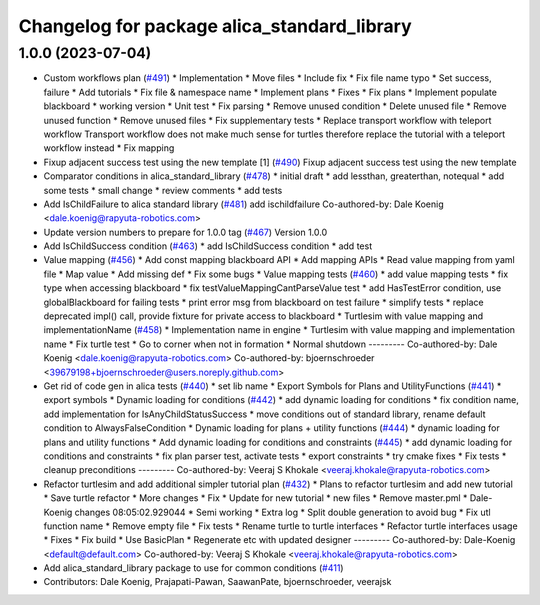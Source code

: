 ^^^^^^^^^^^^^^^^^^^^^^^^^^^^^^^^^^^^^^^^^^^^
Changelog for package alica_standard_library
^^^^^^^^^^^^^^^^^^^^^^^^^^^^^^^^^^^^^^^^^^^^

1.0.0 (2023-07-04)
------------------
* Custom workflows plan (`#491 <https://github.com/rapyuta-robotics/alica/issues/491>`_)
  * Implementation
  * Move files
  * Include fix
  * Fix file name typo
  * Set success, failure
  * Add tutorials
  * Fix file & namespace name
  * Implement plans
  * Fixes
  * Fix plans
  * Implement populate blackboard
  * working version
  * Unit test
  * Fix parsing
  * Remove unused condition
  * Delete unused file
  * Remove unused function
  * Remove unused files
  * Fix supplementary tests
  * Replace transport workflow with teleport workflow
  Transport workflow does not make much sense for turtles therefore
  replace the tutorial with a teleport workflow instead
  * Fix mapping
* Fixup adjacent success test using the new template [1] (`#490 <https://github.com/rapyuta-robotics/alica/issues/490>`_)
  Fixup adjacent success test using the new template
* Comparator conditions in alica_standard_library  (`#478 <https://github.com/rapyuta-robotics/alica/issues/478>`_)
  * initial draft
  * add lessthan, greaterthan, notequal
  * add some tests
  * small change
  * review comments
  * add tests
* Add IsChildFailure to alica standard library (`#481 <https://github.com/rapyuta-robotics/alica/issues/481>`_)
  add ischildfailure
  Co-authored-by: Dale Koenig <dale.koenig@rapyuta-robotics.com>
* Update version numbers to prepare for 1.0.0 tag (`#467 <https://github.com/rapyuta-robotics/alica/issues/467>`_)
  Version 1.0.0
* Add IsChildSuccess condition (`#463 <https://github.com/rapyuta-robotics/alica/issues/463>`_)
  * add IsChildSuccess condition
  * add test
* Value mapping (`#456 <https://github.com/rapyuta-robotics/alica/issues/456>`_)
  * Add const mapping blackboard API
  * Add mapping APIs
  * Read value mapping from yaml file
  * Map value
  * Add missing def
  * Fix some bugs
  * Value mapping tests (`#460 <https://github.com/rapyuta-robotics/alica/issues/460>`_)
  * add value mapping tests
  * fix type when accessing blackboard
  * fix testValueMappingCantParseValue test
  * add HasTestError condition, use globalBlackboard for failing tests
  * print error msg from blackboard on test failure
  * simplify tests
  * replace deprecated impl() call, provide fixture for private access to blackboard
  * Turtlesim with value mapping and implementationName (`#458 <https://github.com/rapyuta-robotics/alica/issues/458>`_)
  * Implementation name in engine
  * Turtlesim with value mapping and implementation name
  * Fix turtle test
  * Go to corner when not in formation
  * Normal shutdown
  ---------
  Co-authored-by: Dale Koenig <dale.koenig@rapyuta-robotics.com>
  Co-authored-by: bjoernschroeder <39679198+bjoernschroeder@users.noreply.github.com>
* Get rid of code gen in alica tests (`#440 <https://github.com/rapyuta-robotics/alica/issues/440>`_)
  * set lib name
  * Export Symbols for Plans and UtilityFunctions (`#441 <https://github.com/rapyuta-robotics/alica/issues/441>`_)
  * export symbols
  * Dynamic loading for conditions (`#442 <https://github.com/rapyuta-robotics/alica/issues/442>`_)
  * add dynamic loading for conditions
  * fix condition name, add implementation for IsAnyChildStatusSuccess
  * move conditions out of standard library, rename default condition to AlwaysFalseCondition
  * Dynamic loading for plans + utility functions (`#444 <https://github.com/rapyuta-robotics/alica/issues/444>`_)
  * dynamic loading for plans and utility functions
  * Add dynamic loading for conditions and constraints (`#445 <https://github.com/rapyuta-robotics/alica/issues/445>`_)
  * add dynamic loading for conditions and constraints
  * fix plan parser test, activate tests
  * export constraints
  * try cmake fixes
  * Fix tests
  * cleanup preconditions
  ---------
  Co-authored-by: Veeraj S Khokale <veeraj.khokale@rapyuta-robotics.com>
* Refactor turtlesim and add additional simpler tutorial plan (`#432 <https://github.com/rapyuta-robotics/alica/issues/432>`_)
  * Plans to refactor turtlesim and add new tutorial
  * Save turtle refactor
  * More changes
  * Fix
  * Update for new tutorial
  * new files
  * Remove master.pml
  * Dale-Koenig changes 08:05:02.929044
  * Semi working
  * Extra log
  * Split double generation to avoid bug
  * Fix utl function name
  * Remove empty file
  * Fix tests
  * Rename turtle to turtle interfaces
  * Refactor turtle interfaces usage
  * Fixes
  * Fix build
  * Use BasicPlan
  * Regenerate etc with updated designer
  ---------
  Co-authored-by: Dale-Koenig <default@default.com>
  Co-authored-by: Veeraj S Khokale <veeraj.khokale@rapyuta-robotics.com>
* Add alica_standard_library package to use for common conditions (`#411 <https://github.com/rapyuta-robotics/alica/issues/411>`_)
* Contributors: Dale Koenig, Prajapati-Pawan, SaawanPate, bjoernschroeder, veerajsk
